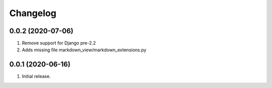 Changelog
=========

0.0.2 (2020-07-06)
------------------
#. Remove support for Django pre-2.2
#. Adds missing file markdown_view/markdown_extensions.py

0.0.1 (2020-06-16)
------------------
#. Initial release.
